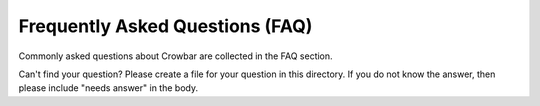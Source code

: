 Frequently Asked Questions (FAQ)
--------------------------------

Commonly asked questions about Crowbar are collected in the FAQ section.

Can't find your question? Please create a file for your question in this
directory. If you do not know the answer, then please include "needs
answer" in the body.
